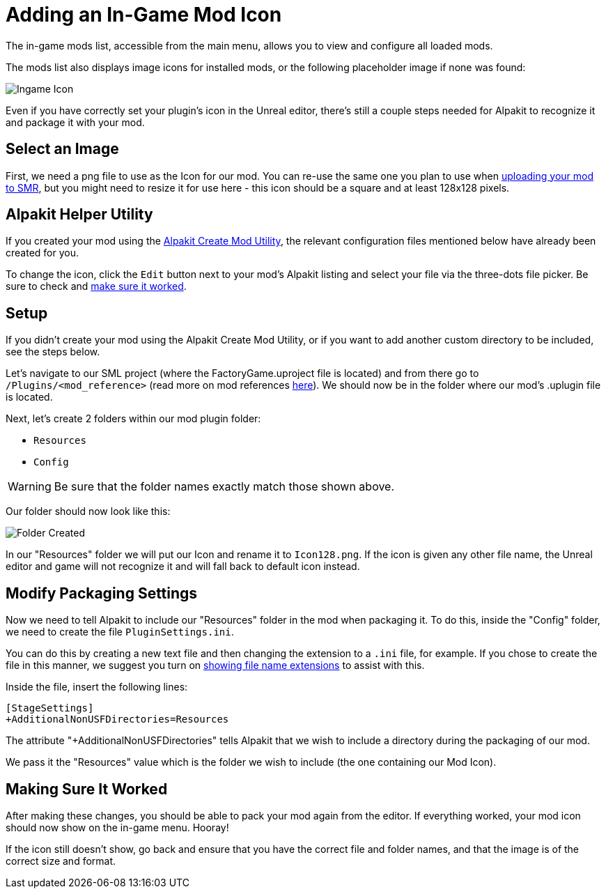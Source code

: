 = Adding an In-Game Mod Icon

The in-game mods list, accessible from the main menu, allows you to view and configure all loaded mods.

The mods list also displays image icons for installed mods,
or the following placeholder image if none was found:

image:AddingModIcon/NoIngameModIcon.jpg[Ingame Icon]

Even if you have correctly set your plugin's icon in the Unreal editor,
there's still a couple steps needed for Alpakit to recognize it
and package it with your mod.


== Select an Image

First, we need a png file to use as the Icon for our mod.
You can re-use the same one you plan to use when
xref:UploadToSMR.adoc[uploading your mod to SMR],
but you might need to resize it for use here - this icon should be a square and at least 128x128 pixels. 

== Alpakit Helper Utility

If you created your mod using the
xref:Development/BeginnersGuide/SimpleMod/gameworldmodule.adoc[Alpakit Create Mod Utility],
the relevant configuration files mentioned below have already been created for you.

To change the icon, click the `Edit` button next to your mod's Alpakit listing
and select your file via the three-dots file picker.
Be sure to check and xref:#_making_sure_it_worked[make sure it worked].

== Setup

If you didn't create your mod using the Alpakit Create Mod Utility,
or if you want to add another custom directory to be included, see the steps below.

Let's navigate to our SML project (where the FactoryGame.uproject file is located)
and from there go to `/Plugins/<mod_reference>`
(read more on mod references xref:Development/BeginnersGuide/index.adoc#_mod_reference[here]).
We should now be in the folder where our mod's .uplugin file is located.

Next, let's create 2 folders within our mod plugin folder:

- `Resources`
- `Config`

[WARNING]
====
Be sure that the folder names exactly match those shown above.
====

Our folder should now look like this:

image:AddingModIcon/FolderCreated.jpg[Folder Created]

In our "Resources" folder we will put our Icon and rename it to `Icon128.png`.
If the icon is given any other file name, the Unreal editor and game will not recognize it
and will fall back to default icon instead.

== Modify Packaging Settings

Now we need to tell Alpakit to include our "Resources" folder in the mod when packaging it.
To do this, inside the "Config" folder, we need to create the file `PluginSettings.ini`.

You can do this by creating a new text file and then changing the extension to a `.ini` file, for example.
If you chose to create the file in this manner, we suggest you turn on
https://support.winzip.com/hc/en-us/articles/115011457948-How-to-configure-Windows-to-show-file-extensions-and-hidden-files[showing file name extensions]
to assist with this.

Inside the file, insert the following lines:

[source,text]
----
[StageSettings]
+AdditionalNonUSFDirectories=Resources
----

The attribute "+AdditionalNonUSFDirectories" tells Alpakit that we wish to include a directory during the packaging of our mod.

We pass it the "Resources" value which is the folder we wish to include (the one containing our Mod Icon).

== Making Sure It Worked

After making these changes, you should be able to pack your mod again from the editor.
If everything worked, your mod icon should now show on the in-game menu. Hooray!

If the icon still doesn't show, go back and ensure that you have the correct file and folder names,
and that the image is of the correct size and format.
